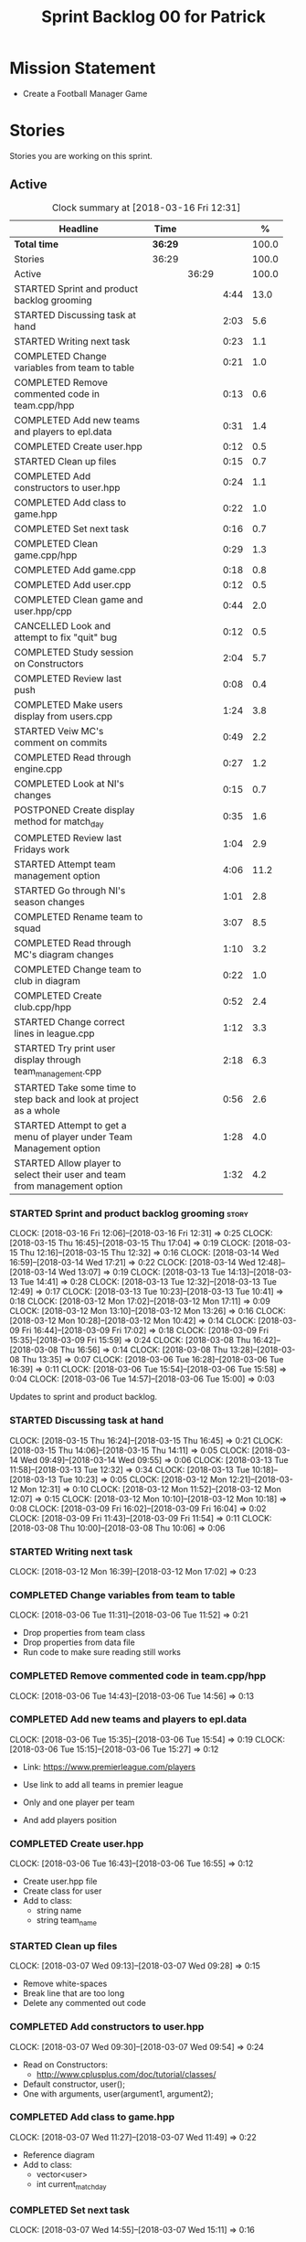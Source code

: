 #+title: Sprint Backlog 00 for Patrick
#+options: date:nil toc:nil author:nil num:nil
#+todo: STARTED | COMPLETED CANCELLED POSTPONED
#+tags: { story(s) epic(e) }

* Mission Statement

- Create a Football Manager Game

* Stories

Stories you are working on this sprint.

** Active

#+begin: clocktable :maxlevel 3 :scope subtree :indent nil :emphasize nil :scope file :narrow 75 :formula %
#+CAPTION: Clock summary at [2018-03-16 Fri 12:31]
| <75>                                                                        |         |       |      |       |
| Headline                                                                    | Time    |       |      |     % |
|-----------------------------------------------------------------------------+---------+-------+------+-------|
| *Total time*                                                                | *36:29* |       |      | 100.0 |
|-----------------------------------------------------------------------------+---------+-------+------+-------|
| Stories                                                                     | 36:29   |       |      | 100.0 |
| Active                                                                      |         | 36:29 |      | 100.0 |
| STARTED Sprint and product backlog grooming                                 |         |       | 4:44 |  13.0 |
| STARTED Discussing task at hand                                             |         |       | 2:03 |   5.6 |
| STARTED Writing next task                                                   |         |       | 0:23 |   1.1 |
| COMPLETED Change variables from team to table                               |         |       | 0:21 |   1.0 |
| COMPLETED Remove commented code in team.cpp/hpp                             |         |       | 0:13 |   0.6 |
| COMPLETED Add new teams and players to epl.data                             |         |       | 0:31 |   1.4 |
| COMPLETED Create user.hpp                                                   |         |       | 0:12 |   0.5 |
| STARTED Clean up files                                                      |         |       | 0:15 |   0.7 |
| COMPLETED Add constructors to user.hpp                                      |         |       | 0:24 |   1.1 |
| COMPLETED Add class to game.hpp                                             |         |       | 0:22 |   1.0 |
| COMPLETED Set next task                                                     |         |       | 0:16 |   0.7 |
| COMPLETED Clean game.cpp/hpp                                                |         |       | 0:29 |   1.3 |
| COMPLETED Add game.cpp                                                      |         |       | 0:18 |   0.8 |
| COMPLETED Add user.cpp                                                      |         |       | 0:12 |   0.5 |
| COMPLETED Clean game and user.hpp/cpp                                       |         |       | 0:44 |   2.0 |
| CANCELLED Look and attempt to fix "quit" bug                                |         |       | 0:12 |   0.5 |
| COMPLETED Study session on Constructors                                     |         |       | 2:04 |   5.7 |
| COMPLETED Review last push                                                  |         |       | 0:08 |   0.4 |
| COMPLETED Make users display from users.cpp                                 |         |       | 1:24 |   3.8 |
| STARTED Veiw MC's comment on commits                                        |         |       | 0:49 |   2.2 |
| COMPLETED Read through engine.cpp                                           |         |       | 0:27 |   1.2 |
| COMPLETED Look at NI's changes                                              |         |       | 0:15 |   0.7 |
| POSTPONED Create display method for match_day                               |         |       | 0:35 |   1.6 |
| COMPLETED Review last Fridays work                                          |         |       | 1:04 |   2.9 |
| STARTED Attempt team management option                                      |         |       | 4:06 |  11.2 |
| STARTED Go through NI's season changes                                      |         |       | 1:01 |   2.8 |
| COMPLETED Rename team to squad                                              |         |       | 3:07 |   8.5 |
| COMPLETED Read through MC's diagram changes                                 |         |       | 1:10 |   3.2 |
| COMPLETED Change team to club in diagram                                    |         |       | 0:22 |   1.0 |
| COMPLETED Create club.cpp/hpp                                               |         |       | 0:52 |   2.4 |
| STARTED Change correct lines in league.cpp                                  |         |       | 1:12 |   3.3 |
| STARTED Try print user display through team_management.cpp                  |         |       | 2:18 |   6.3 |
| STARTED Take some time to step back and look at project as a whole          |         |       | 0:56 |   2.6 |
| STARTED Attempt to get a menu of player under Team Management option        |         |       | 1:28 |   4.0 |
| STARTED Allow player to select their user and team from management option   |         |       | 1:32 |   4.2 |
#+TBLFM: $5='(org-clock-time% @3$2 $2..$4);%.1f
#+end:


*** STARTED Sprint and product backlog grooming                       :story:
    CLOCK: [2018-03-16 Fri 12:06]--[2018-03-16 Fri 12:31] =>  0:25
    CLOCK: [2018-03-15 Thu 16:45]--[2018-03-15 Thu 17:04] =>  0:19
    CLOCK: [2018-03-15 Thu 12:16]--[2018-03-15 Thu 12:32] =>  0:16
    CLOCK: [2018-03-14 Wed 16:59]--[2018-03-14 Wed 17:21] =>  0:22
    CLOCK: [2018-03-14 Wed 12:48]--[2018-03-14 Wed 13:07] =>  0:19
    CLOCK: [2018-03-13 Tue 14:13]--[2018-03-13 Tue 14:41] =>  0:28
    CLOCK: [2018-03-13 Tue 12:32]--[2018-03-13 Tue 12:49] =>  0:17
    CLOCK: [2018-03-13 Tue 10:23]--[2018-03-13 Tue 10:41] =>  0:18
    CLOCK: [2018-03-12 Mon 17:02]--[2018-03-12 Mon 17:11] =>  0:09
    CLOCK: [2018-03-12 Mon 13:10]--[2018-03-12 Mon 13:26] =>  0:16
    CLOCK: [2018-03-12 Mon 10:28]--[2018-03-12 Mon 10:42] =>  0:14
    CLOCK: [2018-03-09 Fri 16:44]--[2018-03-09 Fri 17:02] =>  0:18
    CLOCK: [2018-03-09 Fri 15:35]--[2018-03-09 Fri 15:59] =>  0:24
    CLOCK: [2018-03-08 Thu 16:42]--[2018-03-08 Thu 16:56] =>  0:14
    CLOCK: [2018-03-08 Thu 13:28]--[2018-03-08 Thu 13:35] =>  0:07
    CLOCK: [2018-03-06 Tue 16:28]--[2018-03-06 Tue 16:39] =>  0:11
    CLOCK: [2018-03-06 Tue 15:54]--[2018-03-06 Tue 15:58] =>  0:04
    CLOCK: [2018-03-06 Tue 14:57]--[2018-03-06 Tue 15:00] =>  0:03
    :PROPERTIES:
    :ORDERED:  t
    :END:

Updates to sprint and product backlog.

*** STARTED Discussing task at hand
    CLOCK: [2018-03-15 Thu 16:24]--[2018-03-15 Thu 16:45] =>  0:21
    CLOCK: [2018-03-15 Thu 14:06]--[2018-03-15 Thu 14:11] =>  0:05
    CLOCK: [2018-03-14 Wed 09:49]--[2018-03-14 Wed 09:55] =>  0:06
    CLOCK: [2018-03-13 Tue 11:58]--[2018-03-13 Tue 12:32] =>  0:34
    CLOCK: [2018-03-13 Tue 10:18]--[2018-03-13 Tue 10:23] =>  0:05
    CLOCK: [2018-03-12 Mon 12:21]--[2018-03-12 Mon 12:31] =>  0:10
    CLOCK: [2018-03-12 Mon 11:52]--[2018-03-12 Mon 12:07] =>  0:15
    CLOCK: [2018-03-12 Mon 10:10]--[2018-03-12 Mon 10:18] =>  0:08
    CLOCK: [2018-03-09 Fri 16:02]--[2018-03-09 Fri 16:04] =>  0:02
    CLOCK: [2018-03-09 Fri 11:43]--[2018-03-09 Fri 11:54] =>  0:11
    CLOCK: [2018-03-08 Thu 10:00]--[2018-03-08 Thu 10:06] =>  0:06
*** STARTED Writing next task
    CLOCK: [2018-03-12 Mon 16:39]--[2018-03-12 Mon 17:02] =>  0:23
*** COMPLETED Change variables from team to table
    CLOSED: [2018-03-06 Tue 14:55]
    CLOCK: [2018-03-06 Tue 11:31]--[2018-03-06 Tue 11:52] =>  0:21

- Drop properties from team class
- Drop properties from data file
- Run code to make sure reading still works

*** COMPLETED Remove commented code in team.cpp/hpp
    CLOSED: [2018-03-06 Tue 14:57]
    CLOCK: [2018-03-06 Tue 14:43]--[2018-03-06 Tue 14:56] =>  0:13

*** COMPLETED Add new teams and players to epl.data
    CLOSED: [2018-03-06 Tue 15:55]
    CLOCK: [2018-03-06 Tue 15:35]--[2018-03-06 Tue 15:54] =>  0:19
    CLOCK: [2018-03-06 Tue 15:15]--[2018-03-06 Tue 15:27] =>  0:12

- Link: https://www.premierleague.com/players

- Use link to add all teams in premier league
- Only and one player per team
- And add players position

*** COMPLETED Create user.hpp
    CLOSED: [2018-03-06 Tue 16:56]
    CLOCK: [2018-03-06 Tue 16:43]--[2018-03-06 Tue 16:55] =>  0:12

- Create user.hpp file
- Create class for user
- Add to class:
  - string name
  - string team_name

*** STARTED Clean up files
    CLOCK: [2018-03-07 Wed 09:13]--[2018-03-07 Wed 09:28] =>  0:15

- Remove white-spaces
- Break line that are too long
- Delete any commented out code

*** COMPLETED Add constructors to user.hpp
    CLOSED: [2018-03-07 Wed 10:55]
    CLOCK: [2018-03-07 Wed 09:30]--[2018-03-07 Wed 09:54] =>  0:24

- Read on Constructors:
  - http://www.cplusplus.com/doc/tutorial/classes/

- Default constructor, user();
- One with arguments, user(argument1, argument2);

*** COMPLETED Add class to game.hpp
    CLOSED: [2018-03-07 Wed 11:49]
    CLOCK: [2018-03-07 Wed 11:27]--[2018-03-07 Wed 11:49] =>  0:22

- Reference diagram
- Add to class:
  - vector<user>
  - int current_match_day

*** COMPLETED Set next task
    CLOSED: [2018-03-07 Wed 15:45]
    CLOCK: [2018-03-07 Wed 14:55]--[2018-03-07 Wed 15:11] =>  0:16

*** COMPLETED Clean game.cpp/hpp
    CLOSED: [2018-03-07 Wed 16:22]
    CLOCK: [2018-03-07 Wed 15:14]--[2018-03-07 Wed 15:43] =>  0:29

- Uncomment out correct constructor
- Remove game();
- Change:
  - game_setup(std::vector<user> user, int current_match_day);
- To:
  - game_setup(std::vector<user> users, int current_match_day);
- Make current_match_day private
- Add:
  - std::vector<user> users_;
  - int current_match_day_;

*** COMPLETED Add game.cpp
    CLOSED: [2018-03-07 Wed 16:22]
    CLOCK: [2018-03-07 Wed 15:48]--[2018-03-07 Wed 16:06] =>  0:18
- Connect game.hpp
- Write Function:
  - game::game_setup(std::vector<user> users, int current_match_day)
    : users_(users), current_match_day_(current_match_day)

*** COMPLETED Add user.cpp
    CLOSED: [2018-03-08 Thu 09:29]
    CLOCK: [2018-03-08 Thu 09:17]--[2018-03-08 Thu 09:29] =>  0:12

- Create file
- Write in method and constructor functions

*** COMPLETED Clean game and user.hpp/cpp
    CLOSED: [2018-03-08 Thu 10:16]
    CLOCK: [2018-03-08 Thu 10:06]--[2018-03-08 Thu 10:16] =>  0:10
    CLOCK: [2018-03-08 Thu 09:29]--[2018-03-08 Thu 10:03] =>  0:34


- Correct constructor name
- Fix indentations
*** CANCELLED Look and attempt to fix "quit" bug
    CLOSED: [2018-03-08 Thu 14:13]
    CLOCK: [2018-03-08 Thu 13:35]--[2018-03-08 Thu 13:47] =>  0:12

- In engine.cpp
- look for what happens after:
  - user input "2"
  - then "N"

*** COMPLETED Study session on Constructors
    CLOSED: [2018-03-08 Thu 16:42]
    CLOCK: [2018-03-08 Thu 16:00]--[2018-03-08 Thu 16:42] =>  0:42
    CLOCK: [2018-03-08 Thu 15:16]--[2018-03-08 Thu 15:48] =>  0:32
    CLOCK: [2018-03-08 Thu 14:39]--[2018-03-08 Thu 15:06] =>  0:27
    CLOCK: [2018-03-08 Thu 14:15]--[2018-03-08 Thu 14:38] =>  0:23


- Videos:
  - Buckys C++ Programming Tutorials: https://www.youtube.com/watch?v=_b7odUc7lg0-
  - Constructors and Destructors: https://www.youtube.com/watch?v=095BHgxo_zE

- Written:
  - https://www.geeksforgeeks.org/constructors-c/
  - https://www.tutorialspoint.com/cplusplus/cpp_constructor_destructor.htm
  - http://www.cplusplus.com/doc/tutorial/classes/

- Quizzes:
  - https://www.geeksforgeeks.org/c-plus-plus-gq/constructors-gq/
  - https://www.ooportal.com/building-cplusplus-classes/module4/cplus-constructor-quiz.php
  - https://www.proprofs.com/quiz-school/quizshow.php?title=cc-programming-language-set-2&q=1
**
*** COMPLETED Review last push
    CLOSED: [2018-03-08 Thu 15:16]
    CLOCK: [2018-03-08 Thu 15:08]--[2018-03-08 Thu 15:16] =>  0:08

- Niams push: Fixed table
*** COMPLETED Make users display from users.cpp
    CLOSED: [2018-03-09 Fri 11:57]
    CLOCK: [2018-03-09 Fri 11:54]--[2018-03-09 Fri 11:56] =>  0:02
    CLOCK: [2018-03-09 Fri 11:09]--[2018-03-09 Fri 11:43] =>  0:34
    CLOCK: [2018-03-09 Fri 09:39]--[2018-03-09 Fri 10:27] =>  0:48


- Create:
  - Inside user.hpp
    - void display();
  - Inside user.cpp
    - void user::display(){}

- Try to copy the for loop from engine.cpp
- Paste into user::display()

- Inside engine.cpp
  - Where original for loop was
  - Write:
    - user u;
    - u.display();

- Change u in, user u
  - to: user displayU;
  - Remove this

- Remove for loop from user.cpp
- Re-add for loop to engine.cpp

- Write inside for loop
  - u.display();

*** STARTED Veiw MC's comment on commits
    CLOCK: [2018-03-09 Fri 13:38]--[2018-03-09 Fri 14:12] =>  0:34
    CLOCK: [2018-03-09 Fri 13:29]--[2018-03-09 Fri 13:38] =>  0:09
    CLOCK: [2018-03-09 Fri 13:23]--[2018-03-09 Fri 13:29] =>  0:06

- Remove:
  - commented out code from user.cpp
  - and #include "engine.hpp"

*** COMPLETED Read through engine.cpp
    CLOSED: [2018-03-09 Fri 14:53]
    CLOCK: [2018-03-09 Fri 14:26]--[2018-03-09 Fri 14:53] =>  0:27

- Slowly and methodically
- Read MC's comments
- Attempt to find something that you feel confident changing without help
- Change said thing
*** COMPLETED Look at NI's changes
    CLOSED: [2018-03-09 Fri 15:19]
    CLOCK: [2018-03-09 Fri 15:03]--[2018-03-09 Fri 15:18] =>  0:15

*** POSTPONED Create display method for match_day
    CLOSED: [2018-03-09 Fri 16:44]
    CLOCK: [2018-03-09 Fri 16:18]--[2018-03-09 Fri 16:44] =>  0:26
    CLOCK: [2018-03-09 Fri 16:04]--[2018-03-09 Fri 16:13] =>  0:09

- Similar to task:
  - Make users display from users.cpp

- Inside engine.cpp
  - Find where match is originally being printed
  - If there is no instance of match day, write:
    - match mDisplay;
  - Inside for loop:
    - Cut old contents
    - Write:
      - mDisplay.display()

- Inside match_day.cpp
  - Create display function
  - Paste content of engine.cpp for loop
  - Remove old instance name from variables

*** COMPLETED Review last Fridays work
    CLOSED: [2018-03-12 Mon 10:09]
    CLOCK: [2018-03-12 Mon 09:04]--[2018-03-12 Mon 10:08] =>  1:04

- Go over what work was don last week
- Attempt to make tasks
*** STARTED Attempt team management option
    CLOCK: [2018-03-13 Tue 10:41]--[2018-03-13 Tue 11:16] =>  0:35
    CLOCK: [2018-03-13 Tue 09:48]--[2018-03-13 Tue 10:18] =>  0:30
    CLOCK: [2018-03-13 Tue 09:02]--[2018-03-13 Tue 09:24] =>  0:22
    CLOCK: [2018-03-12 Mon 16:23]--[2018-03-12 Mon 16:39] =>  0:16
    CLOCK: [2018-03-12 Mon 15:40]--[2018-03-12 Mon 16:05] =>  0:25
    CLOCK: [2018-03-12 Mon 14:31]--[2018-03-12 Mon 15:03] =>  0:32
    CLOCK: [2018-03-12 Mon 12:31]--[2018-03-12 Mon 13:10] =>  0:39
    CLOCK: [2018-03-12 Mon 11:13]--[2018-03-12 Mon 11:48] =>  0:35
    CLOCK: [2018-03-12 Mon 10:55]--[2018-03-12 Mon 11:07] =>  0:12

- End result:
  - A Team management option in game menu
  - Select user that want to make changes
  - Displays current 11 players
  - Displays substitutes
  - User types in player in current team
  - Then player they would like to swap with
  - Type "Done" when finished
  - Returns to in game menu

- Done:
  - Locate "In game" menu in engine.cpp
  - Add Team Management option
    - Add as option 2
    - Move quit to option 3

- To do:
  - Create teamManagement.cpp/hpp
  - Make class in hpp
  - Create:
    - Inside teamManagement.hpp
      - void display();
    - Inside teamManagement.cpp
      - void teamManagement::display(){}
  - In engine.cpp, move Team Management option contents
  - To teamManagement.cpp, display()
  - Connect teamManagement.hpp to engine.cpp
  - Add teamManageent to CMakeLists
  - Check if still works

- Issues:
  - Cant access Name and Team
    - Detail:
      - Inside team_management.cpp
      - uTM.display, name and team blank
      - Cant access game_ in engine.cpp
    - Fix?:
      - Attach engine.hpp to team_management.cpp
      - Create instance of engine
      - Add for loop from engine.cpp
        - for (user uTM : game_.users()) {
                uTM.display();
            }
      - Change "game_.users()"
        - To, e.game_.users()
      - Run

*** STARTED Go through NI's season changes
    CLOCK: [2018-03-16 Fri 10:20]--[2018-03-16 Fri 10:47] =>  0:27
    CLOCK: [2018-03-12 Mon 15:03]--[2018-03-12 Mon 15:23] =>  0:20
    CLOCK: [2018-03-12 Mon 12:07]--[2018-03-12 Mon 12:21] =>  0:14

*** COMPLETED Rename team to squad
    CLOSED: [2018-03-14 Wed 13:22]
    CLOCK: [2018-03-14 Wed 11:37]--[2018-03-14 Wed 12:48] =>  1:11
    CLOCK: [2018-03-14 Wed 09:02]--[2018-03-14 Wed 09:26] =>  0:24
    CLOCK: [2018-03-13 Tue 16:34]--[2018-03-13 Tue 17:01] =>  0:27
    CLOCK: [2018-03-13 Tue 15:58]--[2018-03-13 Tue 16:17] =>  0:19
    CLOCK: [2018-03-13 Tue 14:41]--[2018-03-13 Tue 15:27] =>  0:46

- Change team.cpp/hpp
- To squad.cpp/hpp
- Inside hpp/cpp
  - Change all "team"
  - To "squad"
- Find and references to team in other files
- Do this before creating new team files for team management

*** POSTPONED Create new team.cpp/hpp

- Make similar to squad.cpp/hpp
- Inside hpp:
  - Class
   - Public:
    - team();
    - team(std::vector<player> first_eleven, std::vector<player> substitutes);
    - display();
    - std::vector<player> first_eleven
    - std::vector<player> substitutes
   - Private:
    - std::vector<player> first_eleven_
    - std::vector<player> substitutes_
- Inside cpp:
  - Connect hpp
  - Print first eleven / substitutes

*** POSTPONED Connect new team to engine.cpp

- Under team management option in game menu
- Run team display

*** COMPLETED Read through MC's diagram changes
    CLOSED: [2018-03-14 Wed 11:37]
    CLOCK: [2018-03-14 Wed 11:10]--[2018-03-14 Wed 11:37] =>  0:27
    CLOCK: [2018-03-14 Wed 10:29]--[2018-03-14 Wed 10:50] =>  0:21
    CLOCK: [2018-03-14 Wed 10:03]--[2018-03-14 Wed 10:25] =>  0:22


- Look at new changes to diagram
- Take time to understand its place in the game
- and take into account the minor differences between team and squad

*** COMPLETED Change team to club in diagram
    CLOSED: [2018-03-14 Wed 15:06]
    CLOCK: [2018-03-14 Wed 14:43]--[2018-03-14 Wed 15:05] =>  0:22

*** COMPLETED Create club.cpp/hpp
    CLOSED: [2018-03-15 Thu 09:34]
    CLOCK: [2018-03-15 Thu 09:03]--[2018-03-15 Thu 09:34] =>  0:31
    CLOCK: [2018-03-14 Wed 15:11]--[2018-03-14 Wed 15:32] =>  0:21


- Club falls under League
- Squad falls under Club

- Inside Class:
  - Public:
    - club();
    - club(std::string name);
  - Private:
    - std::string name_;

*** STARTED Change correct lines in league.cpp
    CLOCK: [2018-03-14 Wed 16:21]--[2018-03-14 Wed 16:59] =>  0:38
    CLOCK: [2018-03-14 Wed 15:32]--[2018-03-14 Wed 16:06] =>  0:34

- Connect club.hpp
- Find correct lines
- Change "squad"
- To "club"

- Issues:
  - Compiler errors
  - Can't find club vectors

*** STARTED Try print user display through team_management.cpp
    CLOCK: [2018-03-15 Thu 14:19]--[2018-03-15 Thu 15:04] =>  0:45
    CLOCK: [2018-03-15 Thu 12:00]--[2018-03-15 Thu 12:16] =>  0:16
    CLOCK: [2018-03-15 Thu 10:53]--[2018-03-15 Thu 11:25] =>  0:32
    CLOCK: [2018-03-15 Thu 09:56]--[2018-03-15 Thu 10:41] =>  0:45

*** STARTED Take some time to step back and look at project as a whole
    CLOCK: [2018-03-15 Thu 13:45]--[2018-03-15 Thu 14:06] =>  0:21
    CLOCK: [2018-03-15 Thu 11:25]--[2018-03-15 Thu 12:00] =>  0:35

*** STARTED Attempt to get a menu of player under Team Management option
    CLOCK: [2018-03-16 Fri 09:59]--[2018-03-16 Fri 10:20] =>  0:21
    CLOCK: [2018-03-15 Thu 15:59]--[2018-03-15 Thu 16:23] =>  0:24
    CLOCK: [2018-03-15 Thu 15:04]--[2018-03-15 Thu 15:47] =>  0:43

- Losing ability to display users and teams
- Task below cause this to happen
- Seg Error
- Try to get back without just undoing

*** STARTED Allow player to select their user and team from management option
    CLOCK: [2018-03-16 Fri 11:23]--[2018-03-16 Fri 12:05] =>  0:42
    CLOCK: [2018-03-16 Fri 10:52]--[2018-03-16 Fri 11:08] =>  0:16
    CLOCK: [2018-03-16 Fri 09:24]--[2018-03-16 Fri 09:58] =>  0:34

- Inside engine.hpp
  - Add lines:
    - Public:
      - bool do_team_management();
    - Private(might not need):
      - team_management teamMan_;

- Inside engine.cpp
  - Look at how the other menus are working
  - Find:
    - Where game displays a menu
    - And when the player selects an option
  - Break down into different necessary lines:
    - int user_choice;
    - do {} while (user_choice == 0)
    - menu m = create_in_game_menu();
  - Add:
   - Inside, bool engine::do_team_management() {}
    - add necessary lines here

- Issues:
  - I keep running into a Seg Error
    - Cause:
      - I think it happens when i try to run the do_team_management() function

** Deprecated
